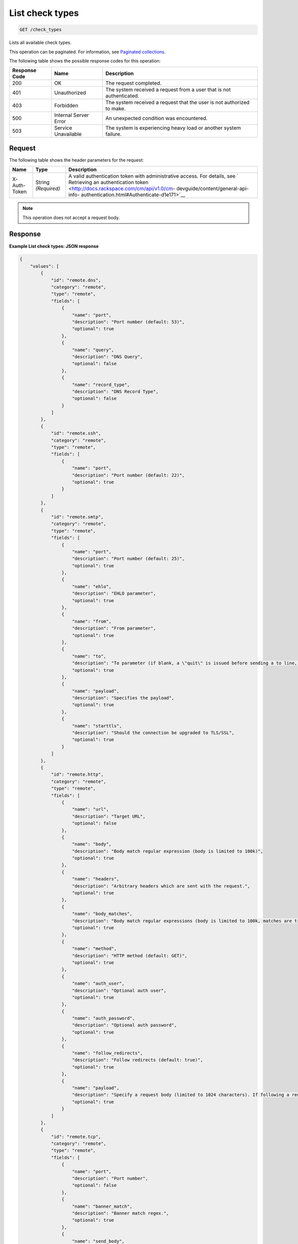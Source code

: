.. _list-check-types:

List check types
^^^^^^^^^^^^^^^^
.. code::

    GET /check_types

Lists all available check types.

This operation can be paginated. For information, see
`Paginated collections
<http://docs.rackspace.com/cm/api/v1.0/cm-devguide/content/api-paginated-collections.html>`__.

The following table shows the possible response codes for this operation:

+--------------------------+-------------------------+-------------------------+
|Response Code             |Name                     |Description              |
+==========================+=========================+=========================+
|200                       |OK                       |The request completed.   |
+--------------------------+-------------------------+-------------------------+
|401                       |Unauthorized             |The system received a    |
|                          |                         |request from a user that |
|                          |                         |is not authenticated.    |
+--------------------------+-------------------------+-------------------------+
|403                       |Forbidden                |The system received a    |
|                          |                         |request that the user is |
|                          |                         |not authorized to make.  |
+--------------------------+-------------------------+-------------------------+
|500                       |Internal Server Error    |An unexpected condition  |
|                          |                         |was encountered.         |
+--------------------------+-------------------------+-------------------------+
|503                       |Service Unavailable      |The system is            |
|                          |                         |experiencing heavy load  |
|                          |                         |or another system        |
|                          |                         |failure.                 |
+--------------------------+-------------------------+-------------------------+

Request
"""""""
The following table shows the header parameters for the request:

+-----------------+----------------+-------------------------------------------+
|Name             |Type            |Description                                |
+=================+================+===========================================+
|X-Auth-Token     |String          |A valid authentication token with          |
|                 |*(Required)*    |administrative access. For details, see `  |
|                 |                |Retrieving an authentication token         |
|                 |                |<http://docs.rackspace.com/cm/api/v1.0/cm- |
|                 |                |devguide/content/general-api-info-         |
|                 |                |authentication.html#Authenticate-d1e171>`__|
+-----------------+----------------+-------------------------------------------+

.. note:: This operation does not accept a request body.

Response
""""""""
**Example List check types: JSON response**

.. code::

   {
       "values": [
           {
               "id": "remote.dns",
               "category": "remote",
               "type": "remote",
               "fields": [
                   {
                       "name": "port",
                       "description": "Port number (default: 53)",
                       "optional": true
                   },
                   {
                       "name": "query",
                       "description": "DNS Query",
                       "optional": false
                   },
                   {
                       "name": "record_type",
                       "description": "DNS Record Type",
                       "optional": false
                   }
               ]
           },
           {
               "id": "remote.ssh",
               "category": "remote",
               "type": "remote",
               "fields": [
                   {
                       "name": "port",
                       "description": "Port number (default: 22)",
                       "optional": true
                   }
               ]
           },
           {
               "id": "remote.smtp",
               "category": "remote",
               "type": "remote",
               "fields": [
                   {
                       "name": "port",
                       "description": "Port number (default: 25)",
                       "optional": true
                   },
                   {
                       "name": "ehlo",
                       "description": "EHLO parameter",
                       "optional": true
                   },
                   {
                       "name": "from",
                       "description": "From parameter",
                       "optional": true
                   },
                   {
                       "name": "to",
                       "description": "To parameter (if blank, a \"quit\" is issued before sending a to line, and the connection is terminated)",
                       "optional": true
                   },
                   {
                       "name": "payload",
                       "description": "Specifies the payload",
                       "optional": true
                   },
                   {
                       "name": "starttls",
                       "description": "Should the connection be upgraded to TLS/SSL",
                       "optional": true
                   }
               ]
           },
           {
               "id": "remote.http",
               "category": "remote",
               "type": "remote",
               "fields": [
                   {
                       "name": "url",
                       "description": "Target URL",
                       "optional": false
                   },
                   {
                       "name": "body",
                       "description": "Body match regular expression (body is limited to 100k)",
                       "optional": true
                   },
                   {
                       "name": "headers",
                       "description": "Arbitrary headers which are sent with the request.",
                       "optional": true
                   },
                   {
                       "name": "body_matches",
                       "description": "Body match regular expressions (body is limited to 100k, matches are truncated to 80 characters)",
                       "optional": true
                   },
                   {
                       "name": "method",
                       "description": "HTTP method (default: GET)",
                       "optional": true
                   },
                   {
                       "name": "auth_user",
                       "description": "Optional auth user",
                       "optional": true
                   },
                   {
                       "name": "auth_password",
                       "description": "Optional auth password",
                       "optional": true
                   },
                   {
                       "name": "follow_redirects",
                       "description": "Follow redirects (default: true)",
                       "optional": true
                   },
                   {
                       "name": "payload",
                       "description": "Specify a request body (limited to 1024 characters). If following a redirect, payload will only be sent to first location",
                       "optional": true
                   }
               ]
           },
           {
               "id": "remote.tcp",
               "category": "remote",
               "type": "remote",
               "fields": [
                   {
                       "name": "port",
                       "description": "Port number",
                       "optional": false
                   },
                   {
                       "name": "banner_match",
                       "description": "Banner match regex.",
                       "optional": true
                   },
                   {
                       "name": "send_body",
                       "description": "Send a body. If a banner is provided the body is sent after the banner is verified.",
                       "optional": true
                   },
                   {
                       "name": "body_match",
                       "description": "Body match regex. Key/Values are captured when matches are specified within the regex. Note: Maximum body size 1024 bytes.",
                       "optional": true
                   },
                   {
                       "name": "ssl",
                       "description": "Enable SSL",
                       "optional": true
                   }
               ]
           },
           {
               "id": "remote.ping",
               "category": "remote",
               "type": "remote",
               "fields": [
                   {
                       "name": "count",
                       "description": "Number of pings to send within a single check",
                       "optional": true
                   }
               ]
           },
           {
               "id": "remote.ftp-banner",
               "category": "remote",
               "type": "remote",
               "fields": [
                   {
                       "name": "port",
                       "description": "Port number (default: 21)",
                       "optional": true
                   }
               ]
           },
           {
               "id": "remote.imap-banner",
               "category": "remote",
               "type": "remote",
               "fields": [
                   {
                       "name": "port",
                       "description": "Port number (default: 143)",
                       "optional": true
                   },
                   {
                       "name": "ssl",
                       "description": "Enable SSL",
                       "optional": true
                   }
               ]
           },
           {
               "id": "remote.pop3-banner",
               "category": "remote",
               "type": "remote",
               "fields": [
                   {
                       "name": "port",
                       "description": "Port number (default: 110)",
                       "optional": true
                   },
                   {
                       "name": "ssl",
                       "description": "Enable SSL",
                       "optional": true
                   }
               ]
           },
           {
               "id": "remote.smtp-banner",
               "category": "remote",
               "type": "remote",
               "fields": [
                   {
                       "name": "port",
                       "description": "Port number (default: 25)",
                       "optional": true
                   },
                   {
                       "name": "ssl",
                       "description": "Enable SSL",
                       "optional": true
                   }
               ]
           },
           {
               "id": "remote.postgresql-banner",
               "category": "remote",
               "type": "remote",
               "fields": [
                   {
                       "name": "port",
                       "description": "Port number (default: 5432)",
                       "optional": true
                   },
                   {
                       "name": "ssl",
                       "description": "Enable SSL",
                       "optional": true
                   }
               ]
           },
           {
               "id": "remote.telnet-banner",
               "category": "remote",
               "type": "remote",
               "fields": [
                   {
                       "name": "port",
                       "description": "Port number (default: 23)",
                       "optional": true
                   },
                   {
                       "name": "banner_match",
                       "description": "Banner to check",
                       "optional": true
                   },
                   {
                       "name": "ssl",
                       "description": "Enable SSL",
                       "optional": true
                   }
               ]
           },
           {
               "id": "remote.mysql-banner",
               "category": "remote",
               "type": "remote",
               "fields": [
                   {
                       "name": "port",
                       "description": "Port number (default: 3306)",
                       "optional": true
                   },
                   {
                       "name": "ssl",
                       "description": "Enable SSL",
                       "optional": true
                   }
               ]
           },
           {
               "id": "remote.mssql-banner",
               "category": "remote",
               "type": "remote",
               "fields": [
                   {
                       "name": "port",
                       "description": "Port number (default: 1433)",
                       "optional": true
                   },
                   {
                       "name": "ssl",
                       "description": "Enable SSL",
                       "optional": true
                   }
               ]
           }
       ],
       "metadata": {
           "count": 14,
           "limit": 50,
           "marker": null,
           "next_marker": null,
           "next_href": null
       }
   }
